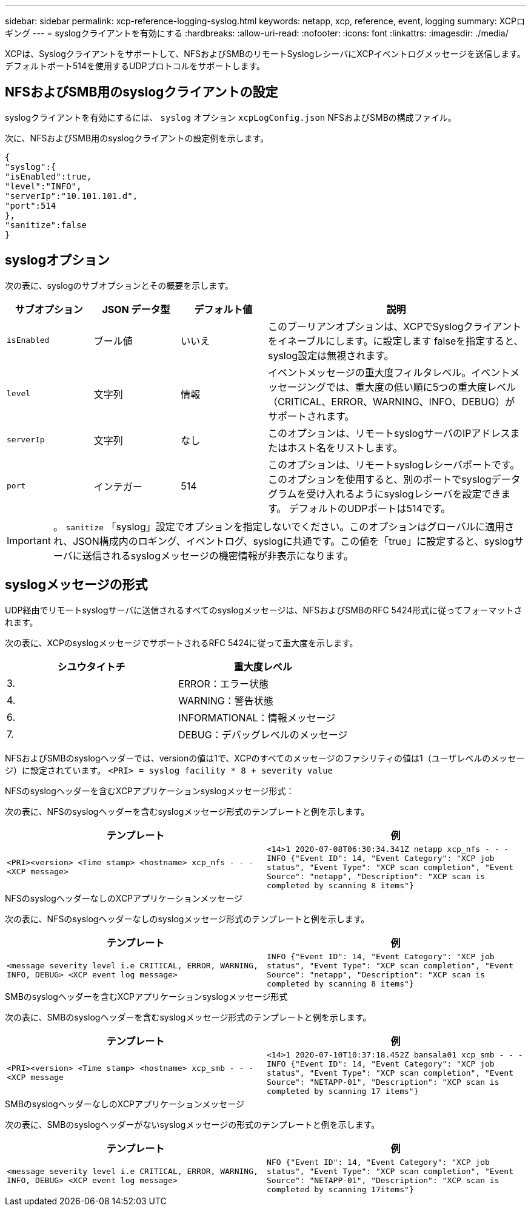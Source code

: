 ---
sidebar: sidebar 
permalink: xcp-reference-logging-syslog.html 
keywords: netapp, xcp, reference, event, logging 
summary: XCPロギング 
---
= syslogクライアントを有効にする
:hardbreaks:
:allow-uri-read: 
:nofooter: 
:icons: font
:linkattrs: 
:imagesdir: ./media/


[role="lead"]
XCPは、Syslogクライアントをサポートして、NFSおよびSMBのリモートSyslogレシーバにXCPイベントログメッセージを送信します。デフォルトポート514を使用するUDPプロトコルをサポートします。



== NFSおよびSMB用のsyslogクライアントの設定

syslogクライアントを有効にするには、 `syslog` オプション `xcpLogConfig.json` NFSおよびSMBの構成ファイル。

次に、NFSおよびSMB用のsyslogクライアントの設定例を示します。

[listing]
----
{
"syslog":{
"isEnabled":true,
"level":"INFO",
"serverIp":"10.101.101.d",
"port":514
},
"sanitize":false
}
----


== syslogオプション

次の表に、syslogのサブオプションとその概要を示します。

[cols="1,1,1,3"]
|===
| サブオプション | JSON データ型 | デフォルト値 | 説明 


| `isEnabled` | ブール値 | いいえ | このブーリアンオプションは、XCPでSyslogクライアントをイネーブルにします。に設定します
falseを指定すると、syslog設定は無視されます。 


| `level` | 文字列 | 情報 | イベントメッセージの重大度フィルタレベル。イベントメッセージングでは、重大度の低い順に5つの重大度レベル（CRITICAL、ERROR、WARNING、INFO、DEBUG）がサポートされます。 


| `serverIp` | 文字列 | なし | このオプションは、リモートsyslogサーバのIPアドレスまたはホスト名をリストします。 


| `port` | インテガー | 514 | このオプションは、リモートsyslogレシーバポートです。このオプションを使用すると、別のポートでsyslogデータグラムを受け入れるようにsyslogレシーバを設定できます。 デフォルトのUDPポートは514です。 
|===

IMPORTANT: 。 `sanitize` 「syslog」設定でオプションを指定しないでください。このオプションはグローバルに適用され、JSON構成内のロギング、イベントログ、syslogに共通です。この値を「true」に設定すると、syslogサーバに送信されるsyslogメッセージの機密情報が非表示になります。



== syslogメッセージの形式

UDP経由でリモートsyslogサーバに送信されるすべてのsyslogメッセージは、NFSおよびSMBのRFC 5424形式に従ってフォーマットされます。

次の表に、XCPのsyslogメッセージでサポートされるRFC 5424に従って重大度を示します。

|===
| シユウタイトチ | 重大度レベル 


| 3. | ERROR：エラー状態 


| 4. | WARNING：警告状態 


| 6. | INFORMATIONAL：情報メッセージ 


| 7. | DEBUG：デバッグレベルのメッセージ 
|===
NFSおよびSMBのsyslogヘッダーでは、versionの値は1で、XCPのすべてのメッセージのファシリティの値は1（ユーザレベルのメッセージ）に設定されています。
`<PRI> = syslog facility * 8 + severity value`

.NFSのsyslogヘッダーを含むXCPアプリケーションsyslogメッセージ形式：
次の表に、NFSのsyslogヘッダーを含むsyslogメッセージ形式のテンプレートと例を示します。

|===
| テンプレート | 例 


 a| 
`<PRI><version> <Time stamp> <hostname> xcp_nfs - - - <XCP message>`
 a| 
`<14>1 2020-07-08T06:30:34.341Z netapp xcp_nfs - - - INFO {"Event ID": 14,
"Event Category": "XCP job status", "Event Type": "XCP scan completion",
"Event Source": "netapp", "Description": "XCP scan is completed by scanning 8
items"}`

|===
.NFSのsyslogヘッダーなしのXCPアプリケーションメッセージ
次の表に、NFSのsyslogヘッダーなしのsyslogメッセージ形式のテンプレートと例を示します。

|===
| テンプレート | 例 


 a| 
`<message severity level i.e CRITICAL, ERROR, WARNING, INFO, DEBUG> <XCP event log message>`
 a| 
`INFO {"Event ID": 14, "Event Category": "XCP job status", "Event Type": "XCP scan completion", "Event Source": "netapp", "Description": "XCP scan is completed by scanning 8 items"}`

|===
.SMBのsyslogヘッダーを含むXCPアプリケーションsyslogメッセージ形式
次の表に、SMBのsyslogヘッダーを含むsyslogメッセージ形式のテンプレートと例を示します。

|===
| テンプレート | 例 


 a| 
`<PRI><version> <Time stamp> <hostname> xcp_smb - - - <XCP message`
 a| 
`<14>1 2020-07-10T10:37:18.452Z bansala01 xcp_smb - - - INFO {"Event ID": 14, "Event Category": "XCP job status", "Event Type": "XCP scan completion", "Event Source": "NETAPP-01", "Description": "XCP scan is completed by scanning 17 items"}`

|===
.SMBのsyslogヘッダーなしのXCPアプリケーションメッセージ
次の表に、SMBのsyslogヘッダーがないsyslogメッセージの形式のテンプレートと例を示します。

|===
| テンプレート | 例 


 a| 
`<message severity level i.e CRITICAL, ERROR, WARNING, INFO, DEBUG> <XCP event log message>`
 a| 
`NFO {"Event ID": 14, "Event Category": "XCP job status", "Event Type": "XCP scan completion", "Event Source": "NETAPP-01", "Description": "XCP scan is completed by scanning 17items"}`

|===